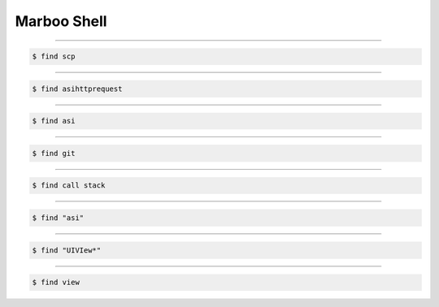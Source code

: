 ==============
Marboo Shell
==============

.. Author: amoblin
.. title:: this is the real title in Jekyll.
.. |date| date:: 2013-02-27 08:29:24
.. publish:: NO
.. This file is created from ~/.marboo/source/media/file_init/gcli.init.rst
.. 本文件由 ~/.marboo/source/media/file_init/gcli.init.rst　复制而来

----

.. code-block:: console

    $ find scp



----

.. code-block:: console

    $ find asihttprequest



----

.. code-block:: console

    $ find asi



----

.. code-block:: console

    $ find git



----

.. code-block:: console

    $ find call stack



----

.. code-block:: console

    $ find "asi"



----

.. code-block:: console

    $ find "UIVIew*"



----

.. code-block:: console

    $ find view



